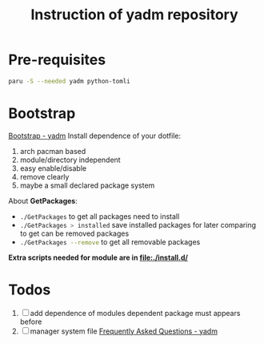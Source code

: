 #+title: Instruction of yadm repository

* Pre-requisites
#+begin_src bash
paru -S --needed yadm python-tomli
#+end_src

* Bootstrap
[[https://yadm.io/docs/bootstrap#][Bootstrap - yadm]]
Install dependence of your dotfile:
1. arch pacman based
2. module/directory independent
3. easy enable/disable
4. remove clearly
5. maybe a small declared package system

About *GetPackages*:
- src_bash{./GetPackages} to get all packages need to install
- src_bash{./GetPackages > installed} save installed packages for later comparing to get can be removed packages
- src_bash{./GetPackages --remove} to get all removable packages

*Extra scripts needed for module are in [[file:./install.d/]]*

* Todos
1. [ ] add dependence of modules
   dependent package must appears before
2. [ ] manager system file
   [[https://yadm.io/docs/faq#unconventional-cases][Frequently Asked Questions - yadm]]
